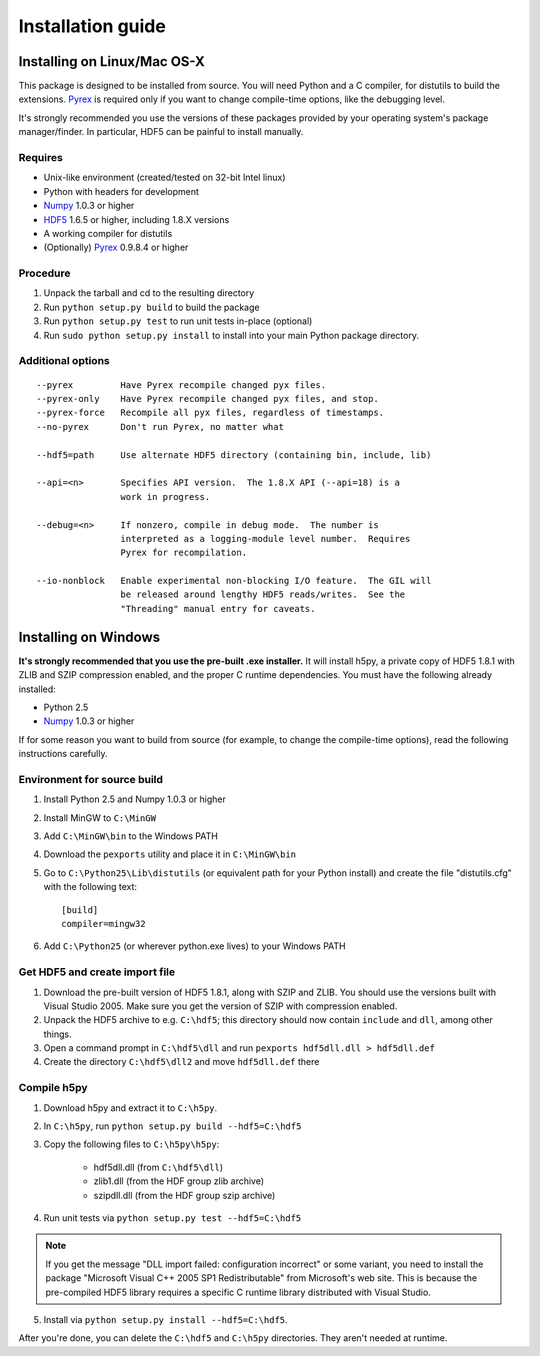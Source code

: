 ******************
Installation guide
******************

Installing on Linux/Mac OS-X
============================

This package is designed to be installed from source.  You will need
Python and a C compiler, for distutils to build the extensions.  Pyrex_ is
required only if you want to change compile-time options, like the
debugging level.

It's strongly recommended you use the versions of these packages provided
by your operating system's package manager/finder.  In particular, HDF5 can
be painful to install manually.

Requires
--------
- Unix-like environment (created/tested on 32-bit Intel linux)
- Python with headers for development
- Numpy_ 1.0.3 or higher
- HDF5_ 1.6.5 or higher, including 1.8.X versions
- A working compiler for distutils
- (Optionally) Pyrex_ 0.9.8.4 or higher

.. _Numpy: http://numpy.scipy.org/
.. _HDF5: http://www.hdfgroup.com/HDF5/
.. _Pyrex: http://www.cosc.canterbury.ac.nz/greg.ewing/python/Pyrex/

Procedure
---------
1.  Unpack the tarball and cd to the resulting directory
2.  Run ``python setup.py build`` to build the package
3.  Run ``python setup.py test`` to run unit tests in-place (optional)
4.  Run ``sudo python setup.py install`` to install into your main Python
    package directory.

Additional options
------------------

::

 --pyrex         Have Pyrex recompile changed pyx files.
 --pyrex-only    Have Pyrex recompile changed pyx files, and stop.
 --pyrex-force   Recompile all pyx files, regardless of timestamps.
 --no-pyrex      Don't run Pyrex, no matter what

 --hdf5=path     Use alternate HDF5 directory (containing bin, include, lib)

 --api=<n>       Specifies API version.  The 1.8.X API (--api=18) is a
                 work in progress.

 --debug=<n>     If nonzero, compile in debug mode.  The number is
                 interpreted as a logging-module level number.  Requires
                 Pyrex for recompilation.

 --io-nonblock   Enable experimental non-blocking I/O feature.  The GIL will
                 be released around lengthy HDF5 reads/writes.  See the
                 "Threading" manual entry for caveats.


Installing on Windows
=====================

**It's strongly recommended that you use the pre-built .exe installer.**  It
will install h5py, a private copy of HDF5 1.8.1 with ZLIB and SZIP compression
enabled, and the proper C runtime dependencies.  You must have the following
already installed:

- Python 2.5
- Numpy_ 1.0.3 or higher

If for some reason you want to build from source (for example, to change the
compile-time options), read the following instructions carefully.

Environment for source build
----------------------------

1. Install Python 2.5 and Numpy 1.0.3 or higher
2. Install MinGW to ``C:\MinGW``
3. Add ``C:\MinGW\bin`` to the Windows PATH
4. Download the ``pexports`` utility and place it in ``C:\MinGW\bin``
5. Go to ``C:\Python25\Lib\distutils`` (or equivalent path for your Python install)
   and create the file "distutils.cfg" with the following text::

    [build]
    compiler=mingw32

6. Add ``C:\Python25`` (or wherever python.exe lives) to your Windows PATH

Get HDF5 and create import file
-------------------------------

1. Download the pre-built version of HDF5 1.8.1, along with SZIP and ZLIB.
   You should use the versions built with Visual Studio 2005.  Make sure you
   get the version of SZIP with compression enabled.
2. Unpack the HDF5 archive to e.g. ``C:\hdf5``; this directory should now
   contain ``include`` and ``dll``, among other things.
3. Open a command prompt in ``C:\hdf5\dll`` and run
   ``pexports hdf5dll.dll > hdf5dll.def``
4. Create the directory ``C:\hdf5\dll2`` and move ``hdf5dll.def`` there

Compile h5py
------------

1. Download h5py and extract it to ``C:\h5py``.
2. In ``C:\h5py``, run ``python setup.py build --hdf5=C:\hdf5``
3. Copy the following files to ``C:\h5py\h5py``:

    * hdf5dll.dll (from ``C:\hdf5\dll``)
    * zlib1.dll (from the HDF group zlib archive)
    * szipdll.dll (from the HDF group szip archive)

4. Run unit tests via ``python setup.py test --hdf5=C:\hdf5``

.. note::

    If you get the message "DLL import failed: configuration incorrect" or
    some variant, you need to install the package
    "Microsoft Visual C++ 2005 SP1 Redistributable" from Microsoft's
    web site.  This is because the pre-compiled HDF5 library requires
    a specific C runtime library distributed with Visual Studio.

5. Install via ``python setup.py install --hdf5=C:\hdf5``.

After you're done, you can delete the ``C:\hdf5`` and ``C:\h5py`` directories.
They aren't needed at runtime.











